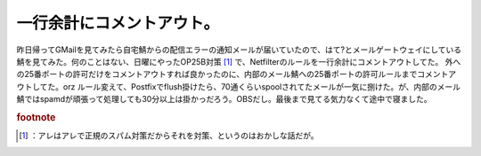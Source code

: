 ﻿一行余計にコメントアウト。
##########################


昨日帰ってGMailを見てみたら自宅鯖からの配信エラーの通知メールが届いていたので、はて?とメールゲートウェイにしている鯖を見てみた。何のことはない、日曜にやったOP25B対策 [#]_ で、Netfilterのルールを一行余計にコメントアウトしてた。
外への25番ポートの許可だけをコメントアウトすれば良かったのに、内部のメール鯖ヘの25番ポートの許可ルールまでコメントアウトしてた。orz
ルール変えて、Postfixでflush掛けたら、70通くらいspoolされてたメールが一気に捌けた。が、内部のメール鯖ではspamdが頑張って処理しても30分以上は掛かっだろう。OBSだし。最後まで見てる気力なくて途中で寝ました。


.. rubric:: footnote

.. [#] ：アレはアレで正規のスパム対策だからそれを対策、というのはおかしな話だが。



.. author:: mkouhei
.. categories:: Unix/Linux, エラー, 
.. tags::
.. comments::


